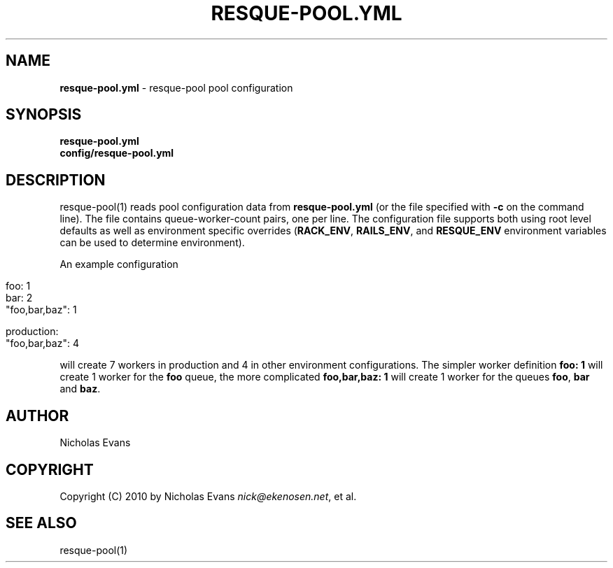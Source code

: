 .\" generated with Ronn/v0.7.3
.\" http://github.com/rtomayko/ronn/tree/0.7.3
.
.TH "RESQUE\-POOL\.YML" "5" "May 2012" "RESQUE-POOL 0.3.0" "RESQUE-POOL"
.
.SH "NAME"
\fBresque\-pool\.yml\fR \- resque\-pool pool configuration
.
.SH "SYNOPSIS"
\fBresque\-pool\.yml\fR
.
.br
\fBconfig/resque\-pool\.yml\fR
.
.SH "DESCRIPTION"
resque\-pool(1) reads pool configuration data from \fBresque\-pool\.yml\fR (or the file specified with \fB\-c\fR on the command line)\. The file contains queue\-worker\-count pairs, one per line\. The configuration file supports both using root level defaults as well as environment specific overrides (\fBRACK_ENV\fR, \fBRAILS_ENV\fR, and \fBRESQUE_ENV\fR environment variables can be used to determine environment)\.
.
.P
An example configuration
.
.IP "" 4
.
.nf

foo: 1
bar: 2
"foo,bar,baz": 1

production:
  "foo,bar,baz": 4
.
.fi
.
.IP "" 0
.
.P
will create 7 workers in production and 4 in other environment configurations\. The simpler worker definition \fBfoo: 1\fR will create 1 worker for the \fBfoo\fR queue, the more complicated \fBfoo,bar,baz: 1\fR will create 1 worker for the queues \fBfoo\fR, \fBbar\fR and \fBbaz\fR\.
.
.SH "AUTHOR"
Nicholas Evans
.
.SH "COPYRIGHT"
Copyright (C) 2010 by Nicholas Evans \fInick@ekenosen\.net\fR, et al\.
.
.SH "SEE ALSO"
resque\-pool(1)
